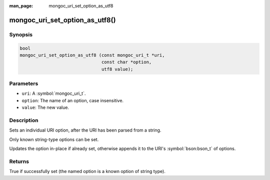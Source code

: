 :man_page: mongoc_uri_set_option_as_utf8

mongoc_uri_set_option_as_utf8()
===============================

Synopsis
--------

.. code-block:: c

  bool
  mongoc_uri_set_option_as_utf8 (const mongoc_uri_t *uri,
                                 const char *option,
                                 utf8 value);

Parameters
----------

* ``uri``: A :symbol:`mongoc_uri_t`.
* ``option``: The name of an option, case insensitive.
* ``value``: The new value.

Description
-----------

Sets an individual URI option, after the URI has been parsed from a string.

Only known string-type options can be set.

Updates the option in-place if already set, otherwise appends it to the URI's :symbol:`bson:bson_t` of options.

Returns
-------

True if successfully set (the named option is a known option of string type).

